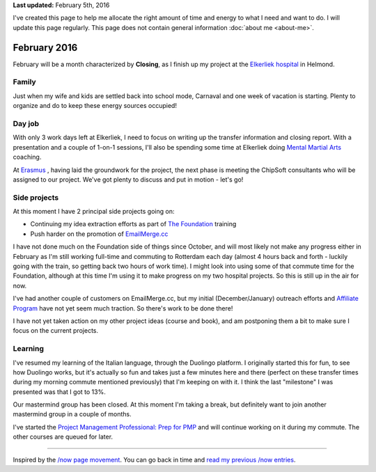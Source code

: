 .. title: What I'm doing now
.. slug: now
.. tags:
.. link:
.. description: Read what I'm up to in February 2016
.. type: text

**Last updated:** February 5th, 2016

I've created this page to help me allocate the right amount of time and energy to what I need and want to do. I will update this page regularly. This page does not contain general information :doc:`about me <about-me>`.

February 2016
=============
February will be a month characterized by **Closing**, as I finish up my project at the `Elkerliek hospital <http://www.elkerliek.nl/>`_ in Helmond.

Family
------
Just when my wife and kids are settled back into school mode, Carnaval and one week of vacation is starting. Plenty to organize and do to keep these energy sources occupied!

Day job
-------
With only 3 work days left at Elkerliek, I need to focus on writing up the transfer information and closing report. With a presentation and a couple of 1-on-1 sessions, I'll also be spending some time at Elkerliek doing `Mental Martial Arts <https://mentalmartialarts.nl>`_ coaching.

At `Erasmus <http://www.erasmusmc.nl/>`_ , having laid the groundwork for the project, the next phase is meeting the ChipSoft consultants who will be assigned to our project. We've got plenty to discuss and put in motion - let's go!

Side projects
-------------
At this moment I have 2 principal side projects going on:

* Continuing my idea extraction efforts as part of `The Foundation <link://tag/the-foundation>`_ training
* Push harder on the promotion of `EmailMerge.cc <https://EmailMerge.cc/>`_

I have not done much on the Foundation side of things since October, and will most likely not make any progress either in February as I'm still working full-time and commuting to Rotterdam each day (almost 4 hours back and forth - luckily going with the train, so getting back two hours of work time). I might look into using some of that commute time for the Foundation, although at this time I'm using it to make progress on my two hospital projects. So this is still up in the air for now.

I've had another couple of customers on EmailMerge.cc, but my initial (December/January) outreach efforts and `Affiliate Program <https://emailmerge.cc/pages/affiliate-program>`_ have not yet seem much traction. So there's work to be done there!

I have not yet taken action on my other project ideas (course and book), and am postponing them a bit to make sure I focus on the current projects.


Learning
--------
I've resumed my learning of the Italian language, through the Duolingo platform. I originally started this for fun, to see how Duolingo works, but it's actually so fun and takes just a few minutes here and there (perfect on these transfer times during my morning commute mentioned previously) that I'm keeping on with it. I think the last "milestone" I was presented was that I got to 13%.

Our mastermind group has been closed. At this moment I'm taking a break, but definitely want to join another mastermind group in a couple of months.

I've started the `Project Management Professional: Prep for PMP <https://www.udemy.com/pmp-exam-prep-everything-you-must-know-to-pass-the-pmp-exam/?siteID=Yp_0HZcG43c-_DuEh5cjbb4.jrRCEd9JSw&LSNPUBID=Yp/0HZcG43c>`_ and will continue working on it during my commute. The other courses are queued for later.

~~~~~~~~

Inspired by the `/now page movement <http://nownownow.com/>`_. You can go back in time and `read my previous /now entries <link://tag/now>`_.
